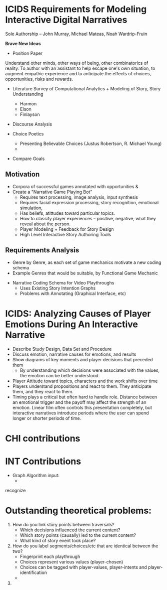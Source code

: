* ICIDS Requirements for Modeling Interactive Digital Narratives
Sole Authorship -- John Murray, Michael Mateas, Noah Wardrip-Fruin

*Brave New Ideas*

- Position Paper

Understand other minds, other ways of being, other combinatorics of
reality. To author with an assistant to help escape one's own
situation, to augment empathic experience and to anticipate the
effects of choices, opportunities, risks and rewards.

- Literature Survey of Computational Analytics + Modeling of Story, Story Understanding
  - Harmon
  - Elson
  - Finlayson
- Discourse Analysis

- Choice Poetics
  - Presenting Believable Choices (Justus Robertson, R. Michael Young)
  - 
 
- Compare Goals

** Motivation
  - Corpora of successful games annotated with opportunities &
  - Create a "Narrative Game Playing Bot"
    - Requires text processing, image analysis, input synthesis
    - Requires facial expression processing, story recognition,
      emotional simulation,
    - Has beliefs, atittudes toward particular topics.
    - How to classify player experiences -- positive, negative, what
      they reveal about the person.
    - Player Modeling + Feedback for Story Design
    - High Level Interactive Story Authoring Tools

** Requirements Analysis
  - Genre by Genre, as each set of game mechanics motivate a new
    coding schema
  - Example Genres that would be suitable, by Functional Game Mechanic
- Narrative Coding Schema for Video Playthroughs
  - Uses Existing Story Intention Graphs
  - Problems with Annotating (Graphical Interface, etc)

* ICIDS: Analyzing Causes of Player Emotions During An Interactive Narrative
- Describe Study Design, Data Set and Procedure
- Discuss emotion, narrative causes for emotions, and results
- Show diagrams of key moments and player decisions that preceded them
  - By understanding which decisions were associated with the values,
    the emotion can be better understood.
- Player Attitude toward topics, characters and the work shifts over time
- Players understand propositions and react to them. They anticipate
  them, and they react to them.
- Timing plays a critical but often hard to handle role. Distance
  between an emotional trigger and the payoff may affect the strength
  of an emotion. Linear film often controls this presentation
  completely, but interactive narratives introduce periods where the
  user can spend longer or shorter periods of time.

* CHI contributions

* INT Contributions
- Graph Algorithm input: 
  - 
recognize

* Outstanding theoretical problems:

1. How do you link story points between traversals?
  - Which decisions influenced the current content?
  - Which story points (causally) led to the current content?
  - What kind of story event took place?

2. How do you label segments/choices/etc that are identical between the two?
  - Fingerprint each playthrough
  - Choices represent various values (player-chosen)
  - Choices can be tagged with player-values, player-intents and
    player-identification
  - 


3. 
